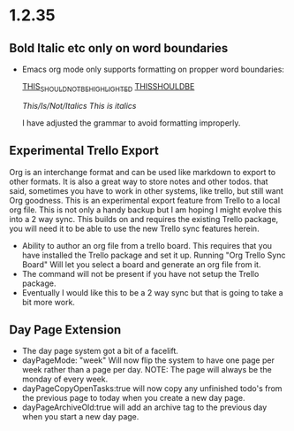 * 1.2.35
** Bold Italic etc only on word boundaries
   - Emacs org mode only supports formatting on propper word boundaries:

      _THIS_SHOULD_NOT_BE_HIGHLIGHTED_
      _THISSHOULDBE_

      /This/Is/Not/Italics/
      /This is italics/

      I have adjusted the grammar to avoid formatting improperly.

** Experimental Trello Export
   Org is an interchange format and can be used like markdown to export to other formats. It is also a great way to store notes and other todos.
   that said, sometimes you have to work in other systems, like trello, but still want Org goodness. This is an experimental export feature from
   Trello to a local org file. This is not only a handy backup but I am hoping I might evolve this into a 2 way sync.
   This builds on and requires the existing Trello package, you will need it to be able to use the new Trello sync features herein.

   - Ability to author an org file from a trello board. This requires that you have installed the Trello package and set it up.
     Running "Org Trello Sync Board" Will let you select a board and generate an org file from it.
   - The command will not be present if you have not setup the Trello package.
   - Eventually I would like this to be a 2 way sync but that is going to take a bit more work. 

** Day Page Extension
   - The day page system got a bit of a facelift.
   - dayPageMode: "week" Will now flip the system to have one page per week rather than a page per day. NOTE: The page will always be the monday of
     every week.
   - dayPageCopyOpenTasks:true will now copy any unfinished todo's from the previous page to today when you create a new day page.
   - dayPageArchiveOld:true will add an archive tag to the previous day when you start a new day page. 
   